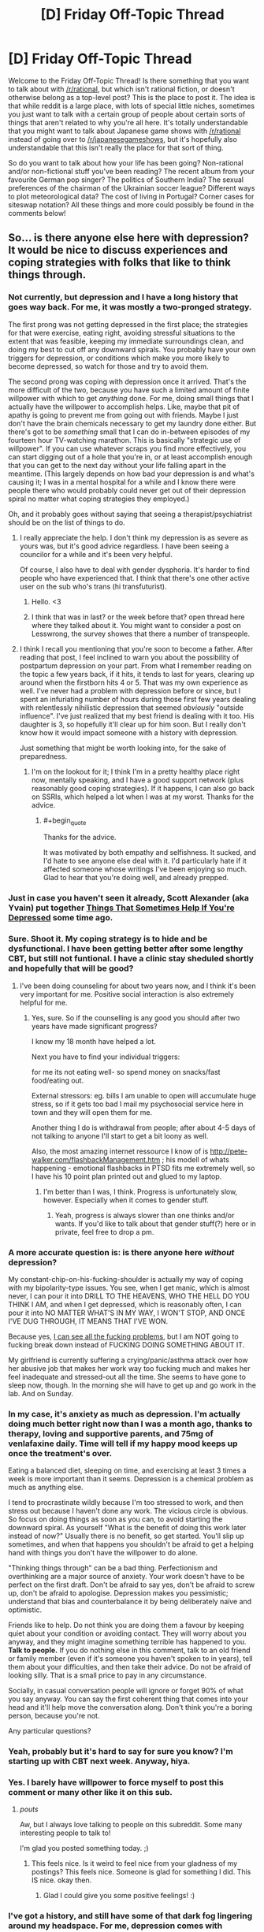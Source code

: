 #+TITLE: [D] Friday Off-Topic Thread

* [D] Friday Off-Topic Thread
:PROPERTIES:
:Author: AutoModerator
:Score: 14
:DateUnix: 1444403153.0
:END:
Welcome to the Friday Off-Topic Thread! Is there something that you want to talk about with [[/r/rational]], but which isn't rational fiction, or doesn't otherwise belong as a top-level post? This is the place to post it. The idea is that while reddit is a large place, with lots of special little niches, sometimes you just want to talk with a certain group of people about certain sorts of things that aren't related to why you're all here. It's totally understandable that you might want to talk about Japanese game shows with [[/r/rational]] instead of going over to [[/r/japanesegameshows]], but it's hopefully also understandable that this isn't really the place for that sort of thing.

So do you want to talk about how your life has been going? Non-rational and/or non-fictional stuff you've been reading? The recent album from your favourite German pop singer? The politics of Southern India? The sexual preferences of the chairman of the Ukrainian soccer league? Different ways to plot meteorological data? The cost of living in Portugal? Corner cases for siteswap notation? All these things and more could possibly be found in the comments below!


** So... is there anyone else here with depression? It would be nice to discuss experiences and coping strategies with folks that like to think things through.
:PROPERTIES:
:Author: Colonel_Fedora
:Score: 15
:DateUnix: 1444404819.0
:END:

*** Not currently, but depression and I have a long history that goes way back. For me, it was mostly a two-pronged strategy.

The first prong was not getting depressed in the first place; the strategies for that were exercise, eating right, avoiding stressful situations to the extent that was feasible, keeping my immediate surroundings clean, and doing my best to cut off any downward spirals. You probably have your own triggers for depression, or conditions which make you more likely to become depressed, so watch for those and try to avoid them.

The second prong was coping with depression once it arrived. That's the more difficult of the two, because you have such a limited amount of finite willpower with which to get /anything/ done. For me, doing small things that I actually have the willpower to accomplish helps. Like, maybe that pit of apathy is going to prevent me from going out with friends. Maybe I just don't have the brain chemicals necessary to get my laundry done either. But there's got to be /something/ small that I can do in-between episodes of my fourteen hour TV-watching marathon. This is basically "strategic use of willpower". If you can use whatever scraps you find more effectively, you can start digging out of a hole that you're in, or at least accomplish enough that you can get to the next day without your life falling apart in the meantime. (This largely depends on how bad your depression is and what's causing it; I was in a mental hospital for a while and I know there were people there who would probably could never get out of their depression spiral no matter what coping strategies they employed.)

Oh, and it probably goes without saying that seeing a therapist/psychiatrist should be on the list of things to do.
:PROPERTIES:
:Author: alexanderwales
:Score: 14
:DateUnix: 1444406393.0
:END:

**** I really appreciate the help. I don't think my depression is as severe as yours was, but it's good advice regardless. I have been seeing a councilor for a while and it's been very helpful.

Of course, I also have to deal with gender dysphoria. It's harder to find people who have experienced that. I think that there's one other active user on the sub who's trans (hi transfuturist).
:PROPERTIES:
:Author: Colonel_Fedora
:Score: 6
:DateUnix: 1444407044.0
:END:

***** Hello. <3
:PROPERTIES:
:Author: Transfuturist
:Score: 4
:DateUnix: 1444422833.0
:END:


***** I think that was in last? or the week before that? open thread here where they talked about it. You might want to consider a post on Lesswrong, the survey showes that there a number of transpeople.
:PROPERTIES:
:Author: SvalbardCaretaker
:Score: 2
:DateUnix: 1444413478.0
:END:


**** I think I recall you mentioning that you're soon to become a father. After reading that post, I feel inclined to warn you about the possibility of postpartum depression on your part. From what I remember reading on the topic a few years back, if it hits, it tends to last for years, clearing up around when the firstborn hits 4 or 5. That was my own experience as well. I've never had a problem with depression before or since, but I spent an infuriating number of hours during those first few years dealing with relentlessly nihilistic depression that seemed /obviously/ "outside influence". I've just realized that my best friend is dealing with it too. His daughter is 3, so hopefully it'll clear up for him soon. But I really don't know how it would impact someone with a history with depression.

Just something that might be worth looking into, for the sake of preparedness.
:PROPERTIES:
:Author: Iconochasm
:Score: 1
:DateUnix: 1444510851.0
:END:

***** I'm on the lookout for it; I think I'm in a pretty healthy place right now, mentally speaking, and I have a good support network (plus reasonably good coping strategies). If it happens, I can also go back on SSRIs, which helped a lot when I was at my worst. Thanks for the advice.
:PROPERTIES:
:Author: alexanderwales
:Score: 2
:DateUnix: 1444668406.0
:END:

****** #+begin_quote
  Thanks for the advice.
#+end_quote

It was motivated by both empathy and selfishness. It sucked, and I'd hate to see anyone else deal with it. I'd particularly hate if it affected someone whose writings I've been enjoying so much. Glad to hear that you're doing well, and already prepped.
:PROPERTIES:
:Author: Iconochasm
:Score: 1
:DateUnix: 1444669271.0
:END:


*** Just in case you haven't seen it already, Scott Alexander (aka Yvain) put together [[http://slatestarcodex.com/2014/06/16/things-that-sometimes-help-if-youre-depressed/][Things That Sometimes Help If You're Depressed]] some time ago.
:PROPERTIES:
:Author: Escapement
:Score: 10
:DateUnix: 1444406642.0
:END:


*** Sure. Shoot it. My coping strategy is to hide and be dysfunctional. I have been getting better after some lengthy CBT, but still not funtional. I have a clinic stay sheduled shortly and hopefully that will be good?
:PROPERTIES:
:Author: SvalbardCaretaker
:Score: 5
:DateUnix: 1444406278.0
:END:

**** I've been doing counseling for about two years now, and I think it's been very important for me. Positive social interaction is also extremely helpful for me.
:PROPERTIES:
:Author: Colonel_Fedora
:Score: 3
:DateUnix: 1444406664.0
:END:

***** Yes, sure. So if the counselling is any good you should after two years have made significant progress?

I know my 18 month have helped a lot.

Next you have to find your individual triggers:

for me its not eating well- so spend money on snacks/fast food/eating out.

External stressors: eg. bills I am unable to open will accumulate huge stress, so if it gets too bad I mail my psychosocial service here in town and they will open them for me.

Another thing I do is withdrawal from people; after about 4-5 days of not talking to anyone I'll start to get a bit loony as well.

Also, the most amazing internet ressource I know of is [[http://pete-walker.com/flashbackManagement.htm]] ; his modell of whats happening - emotional flashbacks in PTSD fits me extremely well, so I have his 10 point plan printed out and glued to my laptop.
:PROPERTIES:
:Author: SvalbardCaretaker
:Score: 1
:DateUnix: 1444407067.0
:END:

****** I'm better than I was, I think. Progress is unfortunately slow, however. Especially when it comes to gender stuff.
:PROPERTIES:
:Author: Colonel_Fedora
:Score: 2
:DateUnix: 1444408427.0
:END:

******* Yeah, progress is always slower than one thinks and/or wants. If you'd like to talk about that gender stuff(?) here or in private, feel free to drop a pm.
:PROPERTIES:
:Author: SvalbardCaretaker
:Score: 1
:DateUnix: 1444408632.0
:END:


*** A more accurate question is: is there anyone here /without/ depression?

My constant-chip-on-his-fucking-shoulder is actually my way of coping with my bipolarity-type issues. You see, when I get manic, which is almost never, I can pour it into DRILL TO THE HEAVENS, WHO THE HELL DO YOU THINK I AM, and when I get depressed, which is reasonably often, I can pour it into NO MATTER WHAT'S IN MY WAY, I WON'T STOP, AND ONCE I'VE DUG THROUGH, IT MEANS THAT I'VE WON.

Because yes, [[http://mindingourway.com/see-the-dark-world/][I can see all the fucking problems]], but I am NOT going to fucking break down instead of FUCKING DOING SOMETHING ABOUT IT.

My girlfriend is currently suffering a crying/panic/asthma attack over how her abusive job that makes her work way too fucking much and makes her feel inadequate and stressed-out all the time. She seems to have gone to sleep now, though. In the morning she will have to get up and go work in the lab. And on Sunday.
:PROPERTIES:
:Score: 4
:DateUnix: 1444449037.0
:END:


*** In my case, it's anxiety as much as depression. I'm actually doing much better right now than I was a month ago, thanks to therapy, loving and supportive parents, and 75mg of venlafaxine daily. Time will tell if my happy mood keeps up once the treatment's over.

Eating a balanced diet, sleeping on time, and exercising at least 3 times a week is more important than it seems. Depression is a chemical problem as much as anything else.

I tend to procrastinate wildly because I'm too stressed to work, and then stress out because I haven't done any work. The vicious circle is obvious. So focus on doing things as soon as you can, to avoid starting the downward spiral. As yourself "What is the benefit of doing this work later instead of now?" Usually there is no benefit, so get started. You'll slip up sometimes, and when that happens you shouldn't be afraid to get a helping hand with things you don't have the willpower to do alone.

"Thinking things through" can be a bad thing. Perfectionism and overthinking are a major source of anxiety. Your work doesn't have to be perfect on the first draft. Don't be afraid to say yes, don't be afraid to screw up, don't be afraid to apologise. Depression makes you pessimistic; understand that bias and counterbalance it by being deliberately naïve and optimistic.

Friends like to help. Do not think you are doing them a favour by keeping quiet about your condition or avoiding contact. They will worry about you anyway, and they might imagine something terrible has happened to you. *Talk to people.* If you do nothing else in this comment, talk to an old friend or family member (even if it's someone you haven't spoken to in years), tell them about your difficulties, and then take their advice. Do not be afraid of looking silly. That is a small price to pay in any circumstance.

Socially, in casual conversation people will ignore or forget 90% of what you say anyway. You can say the first coherent thing that comes into your head and it'll help move the conversation along. Don't think you're a boring person, because you're not.

Any particular questions?
:PROPERTIES:
:Author: Chronophilia
:Score: 3
:DateUnix: 1444432294.0
:END:


*** Yeah, probably but it's hard to say for sure you know? I'm starting up with CBT next week. Anyway, hiya.
:PROPERTIES:
:Author: FuguofAnotherWorld
:Score: 2
:DateUnix: 1444408060.0
:END:


*** Yes. I barely have willpower to force myself to post this comment or many other like it on this sub.
:PROPERTIES:
:Author: rationalidurr
:Score: 2
:DateUnix: 1444475400.0
:END:

**** /pouts/

Aw, but I always love talking to people on this subreddit. Some many interesting people to talk to!

I'm glad you posted something today. ;)
:PROPERTIES:
:Author: xamueljones
:Score: 2
:DateUnix: 1444502745.0
:END:

***** This feels nice. Is it weird to feel nice from your gladness of my postings? This feels nice. Someone is glad for something I did. This IS nice. okay then.
:PROPERTIES:
:Author: rationalidurr
:Score: 1
:DateUnix: 1444678298.0
:END:

****** Glad I could give you some positive feelings! :)
:PROPERTIES:
:Author: xamueljones
:Score: 2
:DateUnix: 1444681849.0
:END:


*** I've got a history, and still have some of that dark fog lingering around my headspace. For me, depression comes with crippling, nonstop, agonizing anxiety about literally everything, which I wouldn't wish on anyone.

I'm off the therapy and drugs now, but my motivation is reduced. I get up for work and just keep the routine. All you really can do, some days.
:PROPERTIES:
:Author: Frommerman
:Score: 1
:DateUnix: 1444419580.0
:END:


*** [deleted]
:PROPERTIES:
:Score: -1
:DateUnix: 1444430472.0
:END:

**** [deleted]
:PROPERTIES:
:Score: 7
:DateUnix: 1444432254.0
:END:

***** [deleted]
:PROPERTIES:
:Score: -1
:DateUnix: 1444433687.0
:END:

****** Well I would update my beliefs based on observed reality, but I haven't observed anything, have I? The only thing I have observed is you telling me to trust you, which is not nearly the same thing. However I congratulate you for jumping straight to accusing me of motivated cognition.

So I'll just say this: I'm a scientist. Do you know what that means? It means I believe in what works. If crystals healed people I would want them in every hospital curing cancer with amethysts. If reiki hands could cure people there would be scientists at the front lines figuring out how best to maximise energy flow. If rotating your chakras while feeling relaxed let you commune with nature in a measurable way then I would be reading papers as scientists argued about the best direction to spin them and categorising the most soothing types of herbal tea.

Demonstrate that you're more than a crackpot convinced of an incorrect theory, and I'll believe you. Till then, there are 20 dozen other people out there with just as much proof as you have from where I'm sitting, so you get just as much belief as they get.

Show me something that crystal healers can't.
:PROPERTIES:
:Author: FuguofAnotherWorld
:Score: 3
:DateUnix: 1444434677.0
:END:

******* [deleted]
:PROPERTIES:
:Score: -1
:DateUnix: 1444440612.0
:END:

******** Oh my god, every time with the preaching and the misunderstanding science and the not so subtle insults and the misdirection and the high handed mannerisms like you're holding some kind of high ground where you're clearly right and everyone else is plebs for doubting your glorious word even though you just can't be bothered to actually point to whatever nebulous things will back up your claims.

I said show me something the crystal healers /can't/. Anyone can make a documentary. I can show you documentaries that make it look like mermaids are real and I can show you documentaries that 'prove' that we're all getting chemtrailed. It is not a good standard of proof.

So, since you clearly don't understand what scientific proof is in this context let me explain it to you. I'll walk you through the whole deal. What you do, is you give however many people hypnotherapy and you give a similar number nothing and a third group some other random treatment from a convincing seeming guy and you give the rest some other thing and see who comes out best. Then if you end up with 10 cases of spontaneous remission or whatever it is you're trying to achieve and they all end up with 5 then you win. Pretty fucking simple if your deal isn't bullshit.

And then everyone's like 'oh look at this guy, he has an interesting result. We should try to see if we can reproduce it.' And then they do. And then a few years later you have a huge pile of evidence on your side and you get recognised as a branch of medicine and it's all hunky dory. But you apparently don't, because that video is from 2006 and by now you should have at least 10 years worth of evidence sitting in a nice pretty pile, but you don't. Or at least, you refuse to point to your pile of evidence which is essentially the same thing from where I'm sitting.

It's really not that hard. Normal therapy vs your therapy: a dude just rings up all your ex patients and also a bunch of conventional ex-patients and a bunch of ex-patients from something we know is bullshit and quizzes them about how they feel before and after therapy. Then if you do better than normal therapy everyone will sing your praises and if you don't, they won't.

Quit saying science doesn't understand because neurology is hard when what's happening is you don't understand that neurology is not the relevant field for proving your claims.
:PROPERTIES:
:Author: FuguofAnotherWorld
:Score: 5
:DateUnix: 1444442893.0
:END:

********* [deleted]
:PROPERTIES:
:Score: -1
:DateUnix: 1444448520.0
:END:

********** Well, that sounds useful. I'm still sitting here with nothing but the word of a random commenter on the internet though. If he's been doing it for 40 years I'm sure you can find a longitudinal study looking at his various patients compared to baseline where their outcomes have been assessed compared to conventional therapy.
:PROPERTIES:
:Author: FuguofAnotherWorld
:Score: 3
:DateUnix: 1444477344.0
:END:

*********** [deleted]
:PROPERTIES:
:Score: 0
:DateUnix: 1444500249.0
:END:

************ No idea at all. That's the point of studies. See, you can get convinced therapists even when the theory and the method are complete bullshit. There are therapists out there convinced that you can pray the gay away and various other bullshit things. Which is why we don't take that as strong evidence either.

Imagine two worlds: one where the thing works and one where the thing doesn't. In both worlds I would expect to see convinced therapists. In both worlds I can expect to see documentaries. In both worlds I could see a singular study in favour. In only one world do I see a plurality of studies showing that the thing works, and that is the world that the thing works in. In the absence of such a thing, I assume I am in the other world where the thing does not work. You follow?
:PROPERTIES:
:Author: FuguofAnotherWorld
:Score: 2
:DateUnix: 1444527733.0
:END:

************* [deleted]
:PROPERTIES:
:Score: 2
:DateUnix: 1444577318.0
:END:

************** I never said to dismiss the judgement of the patient or therapist. I said they are a singluar data point and thus insufficient to prove a theory. I'm tired of explaining things to you when you are either trying to misunderstand my point or lack the required background knowledge to understand my position. I think it's probably the latter. Now either go learn how science actually works so you'll stop make a fool out of yourself by knowing just enough to get it all impressively wrong, or resign yourself to a life of not actually understanding why no-one takes your claims seriously.

I'll believe your claims when you show me the data that proves them. Anecdotes are insufficient. So put up, or shut up.
:PROPERTIES:
:Author: FuguofAnotherWorld
:Score: 0
:DateUnix: 1444582682.0
:END:


** How active are you guys on social networks? I have zero presence online but.. I don't know why this is. Sure, if someone asked me why I'd say I don't need to post selfies every 5 seconds and pretend to have a really busy social life. I don't but I think the real reason I don't have facebook or twitter is I'm afraid of rejection online just like I've faced in the real world (introverts unite). But that isn't a reason either.

I'm remarkably like [[http://www.leftoversoup.com/archive.php?num=722][Jamie]] from Leftover Soup in this regard. I'm not shy, but I'm still uncomfortable with photos of me online. Why? I have no idea. But like the comic says this is atypical of my demographic and I'm afraid I'm missing out socially.

I guess what I'm asking is if there's another outlier like me, if yes, why? If no, why?
:PROPERTIES:
:Author: Magodo
:Score: 9
:DateUnix: 1444409280.0
:END:

*** In short: you are missing out socially, purely because it is an extra layer of trivial inconvenience standing in the way of people getting to know you.
:PROPERTIES:
:Author: FuguofAnotherWorld
:Score: 4
:DateUnix: 1444410492.0
:END:

**** Facebook is hardly a trivial inconvenience. It's basically signing away your digital profile to a corporation that doesn't exactly have your best interests in mind.
:PROPERTIES:
:Author: Magodo
:Score: 1
:DateUnix: 1444446789.0
:END:

***** It's a trivial inconvenience to the person trying to get in contact with you.
:PROPERTIES:
:Author: FuguofAnotherWorld
:Score: 4
:DateUnix: 1444477170.0
:END:


***** You don't need to share on facebook. Having one and checking it occasionally may be useful for keeping up with the happenings of people you know who /do/ share. Being able to ask about things you've seen posted may make awkward conversations with family, or sort-of-friends you'd like to upgrade somewhat easier. And it's a fairly easy way to contact someone without needing to keep up to date on a phone number, or email address.

But if you're concerned about what facebook sells, avoid putting it on your phone altogether, and forget messenger. The list of required permissions is just deranged. There's no legitimate need for the app to use a quarter of it.
:PROPERTIES:
:Author: Iconochasm
:Score: 2
:DateUnix: 1444511373.0
:END:


*** Facebook is the modern replacement for email addresses and chat clients for most people. I am unusual in my friend group-- I use forums, email, and IRC extensively.

When I need to communicate with most people, the best way to do so is Facebook. Organizing a party? Use facebook. Want to meet someone for dinner, so you want to send them a non-urgent low-latency low-barrier message they can respond to via computer or phone? use Facebook. Want to get someone's contact info in an arms-length sort of way and be easy to reach? Use facebook. Want to contact your college friend from years ago, even though everyone's changed emails? Facebook.
:PROPERTIES:
:Author: blazinghand
:Score: 8
:DateUnix: 1444419225.0
:END:

**** <rant> Why is that, exactly? Facebook is a horrible company and an even worse user experience -- for one basic example, they are the only major internet property I can think of that doesn't support threaded comments. Why are they so damn popular?! </rant>

Yes, I know. They used the velvet rope + Ivy name to capture the 20-somethings, all of whom were thought-leaders for family and friends. The question remains as to why the name+rope was enough to get past that crappy UX.
:PROPERTIES:
:Author: eaglejarl
:Score: 2
:DateUnix: 1444448149.0
:END:


*** I have a Facebook account, but I have only nine "friends" on it--five family members (who can see almost nothing that I post--tee-hee!), and four people ([[http://i.imgur.com/IHeWJc1.png][1, 2, 3, and 6]]) whom I once called /actual/ friends under [[http://i.imgur.com/VCZSnwZ.png][this system]]. I had about two hundred "friends" on the site at one point, several years ago--but I didn't like them, they never posted anything interesting, and they never gave likes or comments to any of my own posts, so I gradually deleted them all. I typically make at least one post (usually text or a shared link, sometimes a screenshot, rarely a photograph; [[http://imgur.com/a/2SjAr][samples]]) per day, in vain hope, but I'm nearly always the only person who gives a like or a comment to it. Other than that, my main use of the account is following the pages of The Onion and its Clickhole spin-off, since a good portion of the enjoyment that I derive from them lies in reading the funny comments left by people on the articles, in addition to the articles themselves. (Also, I follow Mr. Yudkowsky's account.)

I don't see the point of Twitter at all, and don't have an account there. I do have [[https://www.goodreads.com/review/list/13619843?shelf=read][a Goodreads account]], though, with four hundred books and two "friends".
:PROPERTIES:
:Author: ToaKraka
:Score: 5
:DateUnix: 1444411718.0
:END:

**** Questions:

- Oh, so you're the one they call "OP"?

- Needing a system for being friends is actually the strongest evidence I've seen that you're a sociopath. Sorry about your brain deformity, dude.

- Why are all the names pseudo-anime-Japanese?
:PROPERTIES:
:Score: 2
:DateUnix: 1444447686.0
:END:

***** #+begin_quote
  Oh, so you're the one they call "OP"?
#+end_quote

If you're talking about [[http://i.imgur.com/VCZSnwZ.png][the giant screenshot]], I'm "(OP)" and "(You)". "OP" is short for "original post(er)"--the post/person that started the thread.

#+begin_quote
  Why are all the names pseudo-anime-Japanese?
#+end_quote

If you're talking about the names in [[http://i.imgur.com/ScN7C7l.png][this image]], those are nicknames for acquaintances. The first four are the names of /Naruto/ characters (same as [[http://i.imgur.com/IHeWJc1.png][here]], but I changed "Shiho" to "Isaribi"), while the fifth one is (I think) Spanish for "[[http://imgur.com/a/aqcEv][dungeon]] enthusiast".
:PROPERTIES:
:Author: ToaKraka
:Score: 1
:DateUnix: 1444447943.0
:END:

****** Also, why are all the anons called Arcanine instead of Anonymous?
:PROPERTIES:
:Score: 2
:DateUnix: 1444448741.0
:END:

******* This is the /r9k/ board on ∞chan, not the one on 4chan. On ∞chan, different boards can have wildly-different customization options--so, on /b/, everyone is "Anonymous"; on /r9k/, everyone is "Arcanine"; on /wx/, everyone is "Pornographer"; and so on.
:PROPERTIES:
:Author: ToaKraka
:Score: 1
:DateUnix: 1444449147.0
:END:

******** Hmmm... as long as I'm asking questions of a confessed high-functioning sociopath...

Would you actually want to try being a nonsociopath for a while if it was possible?
:PROPERTIES:
:Score: 1
:DateUnix: 1444526063.0
:END:

********* Certainly not "for a while". What would be the point of temporarily gaining a personality capable of liking and being liked, if I eventually became unable to sustain or enjoy the friendships obtained under those false pretenses? [[http://i.imgur.com/Vk1qJYe.png][I like permanency.]]

Even if the change were permanent, I still probably wouldn't be very interested in it. I'm under the impression that standard friendship between people who actually enjoy each other's company entails a /lot/ more expenditure of time and effort than did the facsimile I attempted.
:PROPERTIES:
:Author: ToaKraka
:Score: 1
:DateUnix: 1444526733.0
:END:

********** Hmmm... isn't it a question of ROI, then? I mean, from my perspective, when a relationship requires more expenditure of effort than it returns "friendship value", I drop it, even though I'm neurotypical in that aspect. That's actually pretty normal, and it's why we have the concept of "emotional parasites".

I mean, you seem to be capable of mutually-advantageous social cooperation, so I guess from your perspective you already get that without feeling the emotions evolution gave the rest of us to encourage that.

Weird. Remind me not to trust you too much :-p.
:PROPERTIES:
:Score: 2
:DateUnix: 1444527334.0
:END:

*********** Well, I see the return-on-investment of my pseudo-friendships as being /pretty/ high. My pseudo-friendships had the enormous plus side of requiring the expenditure of next to /zero/ real effort: all I had to do was think of hundreds of questions (and answer them, but that's just pure pleasure). Remember also that, in my later friendships, I could just copy-and-paste questions that I'd already asked to my earlier friends--and that the other person must ask questions as well! "A burden shared is a burden halved", or whatever. I stopped using them becase I was disgusted with myself for associating with people whom I thoroughly disliked, and for contenting myself with pathetic half-measures--not because they were an inherently-bad method of socialization.

On the other hand, how much effort do I have to expend on an /actual/ friendship? Being dragged to a bar? Helping someone move furniture? Advising on how to do homework problems? And what extra do I get out of it? Playing some games of Super Smash Bros.? Having an audience for my opinions on fanfiction? Intercourse? That's a /lot/ more effort for /not/ a lot of extra pleasure.

I mean, really--what could be more satisfying than getting a person to tell you something like [[http://pastebin.com/QdXtKHVh][/this/ delicious morsel]]? It's literally the third of my favorite memories... (clenches fist with a fleeting-yet-heartfelt feeling of unquestioned, megalomaniac control)
:PROPERTIES:
:Author: ToaKraka
:Score: 1
:DateUnix: 1444528507.0
:END:

************ #+begin_quote
  On the other hand, how much effort do I have to expend on an actual friendship? Being dragged to a bar? Helping someone move furniture? Advising on how to do homework problems? And what extra do I get out of it? Playing some games of Super Smash Bros.? Having an audience for my opinions on fanfiction? Intercourse? That's a lot more effort for not a lot of extra pleasure.
#+end_quote

See, this is the part where it becomes believable you've got a neuro-abnormality. I mean, you don't seem to be /evil/, and you definitely seem to /get/ what everyone else sees in this socialization thing (though actually, going to bars is definitely the most burdensome and least enjoyed activity among nerd-friends).

Except...

#+begin_quote
  (clenches fist with a fleeting-yet-heartfelt feeling of unquestioned, megalomaniac control)
#+end_quote

/starts preparing luxurious Matrix-style simulation thingy for use as prison/
:PROPERTIES:
:Score: 3
:DateUnix: 1444530000.0
:END:

************* #+begin_quote
  You definitely seem to /get/ what everyone else sees in this socialization thing.
#+end_quote

No, I don't see the point of going to bars at all--I haven't even tasted /coffee,/ let alone /alcohol!/ I'm just parroting a standard example of what I've seen in movies and television shows, and what I've overheard from other people's conversations.

#+begin_quote
  Except...
#+end_quote

If three-fourths of the satisfaction of having an eternal worshipper would be the actual /material/ benefits (money, stories, intercourse, etc.), the other quarter would just be the knowledge of control. See also [[https://www.literotica.com/s/dont-you-want-me][this beautiful little story]]--it brought a tear to my eye when I first read it...
:PROPERTIES:
:Author: ToaKraka
:Score: 1
:DateUnix: 1444530632.0
:END:

************** Tell me where your links lead. I now have Literotica, probably a creepy part, in my phone's browser history. NOPE NOPE NOPE NOPE.

Creepy slashfic is creepy.

Everyone else gets creepy feelings of enjoyment of power too, but our other countervailing motivations militate against acting on them almost all of the time.

People like you are exactly what slap-drones were invented for.
:PROPERTIES:
:Score: 0
:DateUnix: 1444534589.0
:END:

*************** #+begin_quote
  Tell me where your links lead.
#+end_quote

Can't you hold down your finger over a link to inspect it and see where it leads? I can do that on my Android phone's version of Google Chrome. (Also, this is /by no means/ a "creepy" part of Literotica--it's only the "Mind Control" section. There's a "Non-Consent/Reluctance" section that I've never even looked at--to say nothing of the "Non-Human" section, which often features werewolves and aliens...)
:PROPERTIES:
:Author: ToaKraka
:Score: 1
:DateUnix: 1444534878.0
:END:

**************** And now you've dug the creepy and rude hole deep enough I don't care to talk to you more.
:PROPERTIES:
:Score: 0
:DateUnix: 1444565605.0
:END:

***************** [[http://i.imgur.com/Sxjgmd0.png][:-(]]
:PROPERTIES:
:Author: ToaKraka
:Score: 2
:DateUnix: 1444567959.0
:END:


**** The system link is fairly unreadable. Maybe directly link to the post?
:PROPERTIES:
:Author: Kishoto
:Score: 1
:DateUnix: 1444431498.0
:END:

***** That's not how anonymous imageboards work. After a certain length of time, a thread will be deleted, rather than just being saved for eternity--necroing a thread is impossible. Typically, a person who wants to save a thread or a post from an imageboard of this type will use an archive site (typically archive.is) or take a screenshot (see [[/r/4chan][r/4chan]] for innumerable examples); I took a screenshot--or, rather, took a /zillion/ screenshots and then pasted them seamlessly together in an image-editing program.

I took the screenshots with the browser window filling half of my 1920-pixel-wide monitor; therefore, it should be perfectly readable if you click on the image (933 pixels wide) to go to 100% magnification. If you're on mobile, sorry--I didn't feel like expending the effort to make a separate 500-pixel-wide screenshot. (Believe you me, it took a while to paste together all those images...)
:PROPERTIES:
:Author: ToaKraka
:Score: 1
:DateUnix: 1444431917.0
:END:

****** #+begin_quote
  /zillion/ screenshots
#+end_quote

It's interesting that you don't seem to have thought of using one of [[https://www.google.de/search?q=screenshot+whole+page]] .
:PROPERTIES:
:Author: Gurkenglas
:Score: 1
:DateUnix: 1444447933.0
:END:

******* I'm not too interested in installing browser extensions that could contain malware. Also, taking and editing the screenshots manually ensures [[http://i.imgur.com/LLSSW9G.png][high quality]], and gives me some pride in my work.
:PROPERTIES:
:Author: ToaKraka
:Score: 1
:DateUnix: 1444448172.0
:END:


*** Woo! Leftover Soup fan!
:PROPERTIES:
:Author: gbear605
:Score: 6
:DateUnix: 1444419166.0
:END:

**** We are legion! The good ship Ellen-Jamie shall sail before comic #1000!
:PROPERTIES:
:Author: Chronophilia
:Score: 1
:DateUnix: 1444432920.0
:END:

***** It will happen!
:PROPERTIES:
:Author: gbear605
:Score: 2
:DateUnix: 1444432967.0
:END:


***** No...

Is a bad idea...
:PROPERTIES:
:Author: Transfuturist
:Score: 2
:DateUnix: 1444434257.0
:END:


*** I don't believe in using it heavily (every day) like Reddit, but it's a useful tool. I have a close few friends I no longer live near and use it for staying in touch with them (although now that I'm giving it some thought, I think using email would probably be equivalent), and then locally there are a few groups that I follow so I can find people with similar interests / attend events. There's also a Rational Transhumanism group that I follow as basically the equivalent of this subreddit, although I'm less active there.

Oh, and it reminds me of people's birthdays. So nothing too crazy but like I said, it's a tool.
:PROPERTIES:
:Author: whywhisperwhy
:Score: 2
:DateUnix: 1444417204.0
:END:

**** #+begin_quote
  Rational Transhumanism group
#+end_quote

Can I have a link so I can investigate it? Thanks.
:PROPERTIES:
:Author: xamueljones
:Score: 1
:DateUnix: 1444431141.0
:END:

***** [[https://www.facebook.com/groups/rational.transhumanism/]]

Sure, give it a look. It was actually mentioned in a past Friday thread here I believe.
:PROPERTIES:
:Author: whywhisperwhy
:Score: 2
:DateUnix: 1444431963.0
:END:


***** I got invited to that group once. It looked really silly back then. Have they improved?
:PROPERTIES:
:Score: 1
:DateUnix: 1444526138.0
:END:

****** I just looked at it, and it seems to mostly talk about pop-science articles.

..........

I could hear my enthusiasm drop faster than an bowling ball thrown off a cliff.
:PROPERTIES:
:Author: xamueljones
:Score: 2
:DateUnix: 1444528122.0
:END:

******* I KNOW, RIGHT?
:PROPERTIES:
:Score: 2
:DateUnix: 1444529812.0
:END:


*** As a comparison point, my social prescence is limited to this subreddit and I spend most of my time online at sites for reading such as fanfiction.net, fictionpress.net, fimfiction.net, webserial sites like Worm, Set in Stone, and more.

Holy cow, there are a lot of brilliant writers online guys!

However, I have social accounts on FaceBook, Twitter, and a few others, but they're all for scholarship contests when I was applying to college which required me to have an account and I don't use them at all.

The one exception that I use regularly is LinkedIn, because it's a nice place to put my resume for my employeers.
:PROPERTIES:
:Author: xamueljones
:Score: 2
:DateUnix: 1444431100.0
:END:


*** Have accounts on most sites. Actually make public posts on them once in a blue moon. As far as I know, no pictures of me exist online.
:PROPERTIES:
:Author: DataPacRat
:Score: 1
:DateUnix: 1444424886.0
:END:

**** I know I've seen a picture of your wrist showing an example of a medical bracelet (no personal details were legible) somewhere. Probably on your Warren.
:PROPERTIES:
:Author: xamueljones
:Score: 1
:DateUnix: 1444431278.0
:END:


*** I made a Facebook account in university back when it was mostly for university students. I mostly just use it for people I actually know in a direct, one-to-one fashion, and for groups.
:PROPERTIES:
:Score: 1
:DateUnix: 1444446261.0
:END:


** OK, I feel like I should do some proselytizing for my other hobby.

Chess has an image as an intellectual game, but the most /rational/ game of note is *Bridge.* So if you are looking for an interesting game and willing to devote the necessary time, look no further.

1) It deals with incomplete information. Nobody can see all of the cards, but each player can see 1/4 (or 1/2, after the auction). So you have communication, but on a channel where the enemy is listening. (By the laws of bridge, your communication cannot be encrypted).

1a) There is luck. Good play is usually, but not always rewarded. This makes for a much more interesting game, IMO. I have played in (short) matches against Nat'l and world champions and while I usually lose, I don't always. (I'd be unlikely to win a full day match, obviously). And as someone who has read lots of bridge and chess, bridge has much more interesting stories.

2) Of all of the traditional games I know, it's the only one where Bayes' law comes up routinely. See the [[https://en.wikipedia.org/wiki/Principle_of_restricted_choice][wikipedia article on Restricted Choice]]. In fact, the card play is highly rational, but also has the cut and thrust because the defenders use their cards to signal, but must decide (independently) when to signal correctly, randomly, or lie, and each side must consider the potential layout of the cards he needs, and if they are consistent with the bidding.

As a downside, it does take considerable experience to become comfortable, much less competent, with the game.
:PROPERTIES:
:Author: TaoGaming
:Score: 7
:DateUnix: 1444404385.0
:END:

*** [[http://www.snopes.com/luck/bennett.asp][Thank you for reminding me to look up the Bennet murder.]]
:PROPERTIES:
:Author: ArgentStonecutter
:Score: 5
:DateUnix: 1444405542.0
:END:

**** #+begin_quote
  Just as Lorena Bobbitt would decades later be seen as having struck a blow for the wives of cheating husbands everywhere
#+end_quote

The Bobbitt maiming was not about a cheating husband, it was about marital rape and abuse.
:PROPERTIES:
:Author: Transfuturist
:Score: 1
:DateUnix: 1444423329.0
:END:


*** I would like to mention that I *love* playing bridge and am unfortunate to not know many people who also play bridge. I haven't played a game in years! :(
:PROPERTIES:
:Author: xamueljones
:Score: 2
:DateUnix: 1444405602.0
:END:

**** Me too, it's been over 30 years since I played.
:PROPERTIES:
:Author: ArgentStonecutter
:Score: 2
:DateUnix: 1444405995.0
:END:


*** YES. I became extremely interested in Bridge years ago, after reading Louis Sachar's /The Cardturner/, but have only been able to get enough people together who were willing (and able) to play a handful of times.
:PROPERTIES:
:Author: brandalizing
:Score: 2
:DateUnix: 1444430481.0
:END:


** So I've been spending a lot of time on cryogenics lately and am curious.

1) Are you signed up for cryonic preservation, why or why not?

2) If so, which organization are you signed up with? Alcor, Cryonics Institution, or some other one I have never heard of?

PS For clarity, cryogenics is the /field/ while cryonics is the /process/.
:PROPERTIES:
:Author: xamueljones
:Score: 7
:DateUnix: 1444405876.0
:END:

*** My life is enough of a miserable slog that the idea of it continuing forever is horrifying. I'm fairly sure I'll never be wealthy enough to retire so when I imagine an eternity of stressful, dead-end jobs and unsatisfying relationships... that really might as well be Hell.

I welcome the embrace of death, but haven't yet been able to overcome my biological will to live. If I could arrange to never have been born, I'd do so immediately.

I rate the odds that the future contains a post-scarcity utopia at so close to zero that it's statistically indistinguishable. Even if they're frozen safely and effectively, I think the preserved are significantly more likely to be thawed in an extensive blackout or harvested for organic chemicals than to be rebuilt or uploaded. Lasting, unbreakable contracts with the dead are a luxury relatively few civilizations will be willing to endure.
:PROPERTIES:
:Author: Sparkwitch
:Score: 5
:DateUnix: 1444425560.0
:END:


*** 1) [[http://blog.datapacrat.com/2012/11/01/dpr-is-now-a-full-fledged-cryonicist/][Yep.]]

2) CI. Because the directors are elected from the membership, which seems more likely to allow the organization to continue to exist in a form where said directors are interested in maintaining each and every one of the cryo-preserved than Alcor's self-selecting board.
:PROPERTIES:
:Author: DataPacRat
:Score: 4
:DateUnix: 1444424630.0
:END:


*** I'm not signed up, but I plan to. I've only just started college and can't afford life insurance yet; but the /real/ reason is I'm lazy.
:PROPERTIES:
:Author: MugaSofer
:Score: 3
:DateUnix: 1444411694.0
:END:

**** There is a significantly more awesome version of you who is not too lazy to sign up.

Good news though; you can become that person, and all it requires is for you to sign some papers, send a few emails, and maybe get a physical.
:PROPERTIES:
:Score: 3
:DateUnix: 1444412588.0
:END:


*** How does being an organ donor work with being signed up for cryonic preservation? Should people signed up not be organ donors, or does it not matter?
:PROPERTIES:
:Author: jrpguru
:Score: 3
:DateUnix: 1444424653.0
:END:

**** I would plan on saying in my will that all possible effort would be spent to cryogenically preserve me, but if there's a failure in preserving me (such an accident which only destroyed my head) then my organs would be donated to the nearest hospital.
:PROPERTIES:
:Author: xamueljones
:Score: 1
:DateUnix: 1444431915.0
:END:


*** I've looked into it, but I'm not signed up. I just don't think that I can justify the expense given the odds of success (Alcor gives the [[http://www.alcor.org/Library/html/WillCryonicsWork.html][Warren equation]], which I get much different, much more pessimistic numbers for).
:PROPERTIES:
:Author: alexanderwales
:Score: 5
:DateUnix: 1444407678.0
:END:

**** #+begin_quote
  The problem is simple prejudice. There is nothing particularly epistemologically heinous about cryonics. Most scientists recognize that there are many non-testable aspects of human belief (religious and otherwise) which, precisely because they are untestable, are outside the purview of science. These ideas include much of what constitutes religion, philosophy, ethics, history, and art, as well as much of what goes into ordinary planning for the future. A person who had never entertained an idea that was not immediately testable (i.e., scientific) would be in a sad way indeed.
#+end_quote

This immediate conflation of strong and weak forms of pseudoscience with physics style "not testable /yet/" theories is... extremely worrisome.
:PROPERTIES:
:Score: 3
:DateUnix: 1444449157.0
:END:


**** That's a lot of developments that have to all go right together...
:PROPERTIES:
:Author: Rhamni
:Score: 2
:DateUnix: 1444418546.0
:END:


*** #+begin_quote
  1) Are you signed up for cryonic preservation, why or why not?
#+end_quote

Not yet: I am poor and not yet middle aged.
:PROPERTIES:
:Author: FuguofAnotherWorld
:Score: 2
:DateUnix: 1444410371.0
:END:

**** If you are in good health and in your early-mid twenties, you have approximately 1-2% chance of dying in the next decade. Ever got dealt a straight in poker? That's just slightly less likely.
:PROPERTIES:
:Score: 1
:DateUnix: 1444411845.0
:END:

***** That's actually a lower chance than I naively expected.
:PROPERTIES:
:Author: FuguofAnotherWorld
:Score: 2
:DateUnix: 1444411953.0
:END:

****** Oh. Ok.

Excuse me a moment while I go scream in horror.
:PROPERTIES:
:Score: 7
:DateUnix: 1444412119.0
:END:

******* I am now very confused. Could you explain?
:PROPERTIES:
:Author: FuguofAnotherWorld
:Score: 3
:DateUnix: 1444415540.0
:END:

******** Possibly something along the lines of, if a billion people take a 2% chance of death, that's 20 million people who thought they were being rational and ended up dead.

That said, I also am in my mid twenties and poor and have made no plans beyond "when I have a high paying job in X years I'll start saving up". All I've succeeded in accomplishing is bringing the subject up to my mother and my best friend. My mother is vaguely religious and believes in reincarnation, and thinks living too long is a strange thing to want. My best friend is atheist but says he doesn't want to live forever after all his friends and family die.
:PROPERTIES:
:Author: Rhamni
:Score: 5
:DateUnix: 1444417495.0
:END:

********* Sounds like your friend doesn't want his friends and family to die either.
:PROPERTIES:
:Score: 5
:DateUnix: 1444421574.0
:END:

********** I'm hoping he will come to think of it that way, but he treats the subject as some cross between religion and vector marketing. I'm not giving up, but I also don't want to push him away by bringing it up too often.
:PROPERTIES:
:Author: Rhamni
:Score: 3
:DateUnix: 1444422192.0
:END:


********** Well yes, but actually accomplishing anyone not-dying is the hard part.
:PROPERTIES:
:Score: 1
:DateUnix: 1444447761.0
:END:


********* #+begin_quote
  f a billion people take a 2% chance of death, that's 20 million people who thought they were being rational and ended up dead.
#+end_quote

Yeah, pretty much this.
:PROPERTIES:
:Score: 2
:DateUnix: 1444417843.0
:END:

********** When I say poor, I mean I can not afford life extension. This is not something that can be munchkined away, so don't take it as an excuse to try.
:PROPERTIES:
:Author: FuguofAnotherWorld
:Score: 1
:DateUnix: 1444420149.0
:END:

*********** I understand if you cannot afford life insurance; that is unfortunate. I mean you no disrespect, but from your comment I inferred you do actually believe cryonics to be worthwhile. And seeing a fellow human casually willing to accept >2% chance of dying in the next decade without being motivated to take preventative action is... soul-crushingly horrifying.
:PROPERTIES:
:Score: 2
:DateUnix: 1444421508.0
:END:

************ Really? I mean, I go rock climbing and I take what I consider to be a reasonable risk of death from that (lower than you're probably thinking, but still) in the name of fun. And I guess there's a chance the plus from the exercise might cancel it out.

It seems badly calibrated to worry so much about such small percentages. Then again, my rational friend finds it odd that I consider jumping down from 4m walls instead of downclimbing. So perhaps I am the badly calibrated one.
:PROPERTIES:
:Author: FuguofAnotherWorld
:Score: 2
:DateUnix: 1444422701.0
:END:


************ #+begin_quote
  And seeing a fellow human casually willing to accept >2% chance of dying in the next decade without being motivated to take preventative action is... soul-crushingly horrifying.
#+end_quote

Welcome to life. You don't /actually/ get used to it, but we all pretend.
:PROPERTIES:
:Score: 2
:DateUnix: 1444447797.0
:END:


******* I'm sorry. We all are. We'll keep trying to work quickly and do our best.

This is going to change. We promise.
:PROPERTIES:
:Score: 2
:DateUnix: 1444449354.0
:END:


***** yeah but keep in mind that a good portion of that 2% is going to be taken up by things that destroy your brain beyond what cryonics can do to preserve it anyway. If you get hit by a truck and your skull bursts like a melon, you're pretty fucked, cryonics or no. If you take out accidents and things that make cryonics useless, I suspect that % would be much lower (though don't take my word for it, I don't have the statistics on hand)
:PROPERTIES:
:Author: Sagebrysh
:Score: 2
:DateUnix: 1444433738.0
:END:

****** You are right. I will have to look up the statistics and revise the numbers I give next time the topic comes up.
:PROPERTIES:
:Score: 1
:DateUnix: 1444436696.0
:END:


*** 1) Yes. 2) CI.

I am appalled by the willingness, and even fervor with which humanity embraces death. Signing up for cryonics was far easier than I thought it would be, and costs me something like $250 per year. Even if the odds are one in a thousand it works, that is still an insanely good deal. (And I certainly do not think the odds are that long.)
:PROPERTIES:
:Score: 2
:DateUnix: 1444411508.0
:END:

**** How do you arrive at the 1/1000 number? I see a lot of numbers floated around and most of them seem /really, really/ optimistic. I'm as much about avoiding death as the next rationalist, but especially with cryonics I see a lot of what appears to be wishful thinking. I've seen Robin Hanson's [[http://www.overcomingbias.com/2009/03/break-cryonics-down.html][estimate of >5%]] but he seems to be putting a lot of faith in not only the advancement of technology, but the continuity of organizations, the continuity of society, and the motivations/beliefs of future people.
:PROPERTIES:
:Author: alexanderwales
:Score: 2
:DateUnix: 1444416321.0
:END:

***** The question I care about answering is probability of continued existence, not likelihood of cryonics working.

I die in worlds where I sign up for cryonics and society doesn't stick around, or doesn't develop the technology necessary to revive people / prevent biological death. But then, I also die in those same worlds if I don't sign up for cryonics.

I am far more concerned about the organizations sticking around, the process actually preserving information, and preventing failures long term. I don't have a good, precise estimates, but I do think that's where most of the "cryonics is a wasted effort" probability mass lies.

1/1000 is just spitballing. It is definitely, definitely not the case that I only buy 1/1000 increased chance of not dying by signing up for cryonics vs not signing up for cryonics. But even if it were, that's good enough for me.

Do you have an alternative that provides comparable odds for comparable cost? Please do let me know; I want to sign up for that too.
:PROPERTIES:
:Score: 1
:DateUnix: 1444419814.0
:END:


**** Can you give your reasoning for why you chose CI over Alcor?
:PROPERTIES:
:Author: xamueljones
:Score: 1
:DateUnix: 1444417255.0
:END:

***** Because choosing between them is a mutually exclusive operation.
:PROPERTIES:
:Score: -5
:DateUnix: 1444417712.0
:END:

****** #+begin_quote
  mutually exclusive operation
#+end_quote

This means that you only can chose one or the other, and not both. But that only tells me that you can't chose both, not why CI over Alcor.

I mean I'm going with CI because I live closer to it and if I die, there's less time wasted on transport, among with other pros. But I wanted to know your reasons.
:PROPERTIES:
:Author: xamueljones
:Score: 1
:DateUnix: 1444419209.0
:END:

******* Because making either choice is better than making neither.
:PROPERTIES:
:Score: -2
:DateUnix: 1444420004.0
:END:

******** #+begin_quote
  "Why did you choose X over Y?"

  "Choosing either is better than choosing neither."
#+end_quote

You see the disconnect here?
:PROPERTIES:
:Author: FuguofAnotherWorld
:Score: 1
:DateUnix: 1444432663.0
:END:

********* /sighs/ Ok, I will be explicit then;

Neither seems to be clearly superior to the other. Alcor is more expensive, but if you are paying via life insurance, it is mostly inconsequential. I do not have a good reason for choosing CI, and I do not believe one exists, unless maybe you live close to the facilities of one or the other. I think I might have actually flipped a coin.

If I had chosen Alcor and you asked me the same question, I'd give the same answer. It is easy to invent reasons post hoc based on positive affect, rationalizing it as something more substantial. I try to make it a habit not to do that.

Also; I believe there is a strong tendency among intellectual types to over-analyze options, and forget that not deciding is also a decision with consequences. A majority of those I have met in the rationalist community are "considering" signing up for cryonics, snd have been doing so for /years/ at this point.

As a general heuristic, I have found that it is usually far better to make /any/ decision under consideration than to procrastinate, waiting for more information or a better alternative. Absolute worst case, you should be able to spend an hour or two researching details, maybe sleep on it, maybe seek council from trusted others who have been in similar situations. Then go with your system 1's judgement, and don't look back. If you take a positive EV gamble and lose, do not be upset at yourself for making a winning decision.

Hence, making either choice is better than making neither.
:PROPERTIES:
:Score: 3
:DateUnix: 1444439197.0
:END:


*** I give the same epistemic rating as [[/u/alexanderwales]], and suffer the same emotional setbacks as [[/u/Sparkwitch]] (though with considerably less rational justification for feeling that bad).

On life insurance, I bite the bullet and admit to sucking for not getting it. Or I might actually have it through work, with my fiancee properly designated as the beneficiary.

Also, I consider /death/ to be a smaller problem than both general unnecessary human miseries, and also /ageing/, including the fully general fact that people's bodies start degrading more-or-less as soon as they leave school.
:PROPERTIES:
:Score: 2
:DateUnix: 1444450050.0
:END:


*** I haven't, because I live in Australia.
:PROPERTIES:
:Author: Salivanth
:Score: 2
:DateUnix: 1444536906.0
:END:


*** 1) A) I am not. I am unconvinced that my life is worth the opportunity cost of the money it costs to purchase storing. I am also in europe; and even so I am rather poor. I have tried to talk my sci-fi parent into it, but they are also unwilling.
:PROPERTIES:
:Author: SvalbardCaretaker
:Score: 2
:DateUnix: 1444406424.0
:END:

**** #+begin_quote
  I am unconvinced that my life is worth the opportunity cost of the money it costs to purchase storing.
#+end_quote

This sounds like an attempt to tollerify the fact that it is not available to you.
:PROPERTIES:
:Score: 4
:DateUnix: 1444410979.0
:END:

***** Well due to some combination of genetics and upbringing I suffer from a number of problems that severely impact my quality of life. Things have been getting better, but its slow going and so far it has not been enough to tip me back over the edge.
:PROPERTIES:
:Author: SvalbardCaretaker
:Score: 1
:DateUnix: 1444411365.0
:END:


*** I'm very interested in cryogenics for obvious reason, and find the science behind it fascinating. Unfortunately I've heard that the companies currently offering the service are somewhat questionable. I'm waiting until I find somewhere I can trust, and also until I have the money to do it.
:PROPERTIES:
:Author: Colonel_Fedora
:Score: 0
:DateUnix: 1444406563.0
:END:


** Is there an actually effective way to improve attention span and/or working memory?

I can pay attention to tasks for a very short period of time and I never reach 'full' concentration like some people do; at the same time I'm a bad multitasker because it's hard to me to pay attention to every thing I have to think about/hold in my working memory. Also, I've noticed that I often intuitively figure out a a problem/make an observation, but I can't concentrate on the observation enough to further analyze it.

The only thing that has somewhat helped me were SSREs I'm alleviating my depression/aboulia with, but it's still serious enough to interfere with my functioning, and no generic exercises have helped me at all.
:PROPERTIES:
:Score: 7
:DateUnix: 1444415907.0
:END:

*** Although I don't have any suggestions, I do have the same, or similar, troubles and it's mostly ADHD related for me. However, I'm unsure whether the difficulties with analysis of intuitive observations are related to ADHD, though I do experience the same. Beyond not knowing every symptom of ADHD offhand, it's difficult for me to know whether that one is not instead a symptom of something else, or simply the way I would function anyway. Aside from ADHD, for which I have been diagnosed and medicated properly, it's likely that I suffer from mild Aspergers and mild depression -- neither of which I've sought diagnosis for. The former due to my twin being diagnosed and a small number of specific symptoms I've noticed in myself. Depression isn't something I can say with certainty I've experienced and it's probably not worth going into here.

Other than the similarities of your troubles and mine, specifically with concentration, I also experience hyperfocus, where I concentrate fully on one thing and don't absorb external stimuli well. This usually only occurs when I'm very interested in the task (reading, gaming, sometimes programming). Distractions from hyperfocus make it difficult, often frustrating, to return to the task.
:PROPERTIES:
:Author: LucidityWaver
:Score: 3
:DateUnix: 1444432956.0
:END:

**** What, other than medication, have you found to help with your ADHD? I suspect that I might have it, but haven't been tested (yet, procrastinating on making a doctor's appointment). Currently I'm using org-mode as a mental prosthetic to get a better overview of my life, and have found it extremely useful. However, other issues like being unable to concentrate on school work, or getting caught up in something (in a manner fitting the description of hyperfocus) and forgetting to go to sleep remain problems for me.
:PROPERTIES:
:Author: Magnap
:Score: 2
:DateUnix: 1444487311.0
:END:

***** Stress, hardship and a lack of options basically. I don't have any particular strategies that I use or any deep analysis that might help. My main advantage was having someone else devote their time to help me and getting used to / feeling trapped in a 9-5 job. I'm in a situation where I'm aware of my past failures and find the prospect of repeating them so unbearable that most of the time I don't have any choice but to keep on track. I probably should identify better strategies to use for various aspects of life, but I'm doing well enough (top of my class and the candidate for employers seeking students for employment) that it's not a priority for the moment.

My main driving factors: About 6 or 7 years ago I left the same level of programming course I'm doing now for reasons including: the relevant undiagnosed ADHD reasons, security of a privileged childhood, my prior lack of having to study to pass subjects and all my other bad habits and flaws. Worked four years in a job I didn't mind for my father who I (much of the time) hated. I now have the amazing support of my partner, who helped me recognize my ADHD symptoms as such, get medication and then supervised me to keep me attentive while I studied my ass off three nights or more a week for four months to re-learn everything I'd known about programming and more. I don't need supervision anymore. I moved with my partner away from my family, my remaining (non-problematic) friends and everything else to get myself and my partner out of bad living situations, to enter my course, to afford life in a cheaper city, etc. I kept the newfound, near complete absence of a social life to avoid distraction, but wow I miss weekly tabletop gaming. The move cost me all of my savings (gradually), most of my partner's savings and finding a job hasn't worked with the course load (which is above what is typical for this level course). Both of us are on minimum welfare support, less payment of debt left in my partner's name by family. The only good options if I fail include moving in with family, the most appropriate of which lives far outside an isolated rural town. My partner, for various reasons, is actually closer to miserable now than before. Getting through my course and getting a secure job feels like the only / best thing I can do to help, and all that does is free up time and money so I can use them to learn how to better support them.

So, yeah. Not an ideal way to manage symptoms.
:PROPERTIES:
:Author: LucidityWaver
:Score: 2
:DateUnix: 1444563292.0
:END:

****** Thank you very much for telling this story. Please don't take this the wrong way, but it very much motivated me to get a doctor's appointment. I wish you the very best in completing the course and getting a job. What programming language(s) are you learning?
:PROPERTIES:
:Author: Magnap
:Score: 2
:DateUnix: 1444573154.0
:END:

******* No worries. I hope the doctor helps :).

In order of appearance and including markup and database languages: Java, HTML, JavaScript, CSS, jQuery mobile, jQuery, MySQL, PHP & XML (edit: and JSON). Android SDK makes an appearance next semester and we do other things like project management & analysis. I'm also looking to familiarise myself with qt based on a recent recommendation and I spent some time learning unity syntax and programming (ft. C#). I have a spreadsheet of languages, programming skills / concepts and other things I want to look into when I have time (probably some of it between this and next semester).
:PROPERTIES:
:Author: LucidityWaver
:Score: 2
:DateUnix: 1444598247.0
:END:


**** I apparently hyperfocus too, most often when drawing!

I have mild Aspergers as well. Since your experience seems /very/ similar to mine, I'd guess I'm going to have to get evaluated for ADD/ADHD again (I was diagnosed with it as a child, and it was basically a handwave to explain my somewhat atypical development; when i was slightly older i was told I don't have it).

I think my attention issues may stem at least partially from persistent stress and anxiety, since it had gotten a little tiny bit better near the end of spring break, and returning to school made it worse again, but I don't see why I couldn't have ADHD as well, especially since it's often comorbid with autism spectrum disorders.
:PROPERTIES:
:Score: 1
:DateUnix: 1444498107.0
:END:


*** [[/r/nootropics]] might be able to help.
:PROPERTIES:
:Author: FuguofAnotherWorld
:Score: 2
:DateUnix: 1444432739.0
:END:

**** I'm considering taking nootropics when I'm a bit older - I'm a minor and my parents wouldn't be very happy about me taking brain enhancing drugs with little research on long term effects, and I myself would prefer to wait with it until my brain is a bit more mature. Thanks for the suggestion though!
:PROPERTIES:
:Score: 2
:DateUnix: 1444499232.0
:END:

***** That's a reasonable stance.
:PROPERTIES:
:Author: FuguofAnotherWorld
:Score: 2
:DateUnix: 1444527088.0
:END:


** Came back home to Europe on Wednesday after spending two weeks in the US. Had a wonderful time. Started getting sick on the last day and got progressively worse during the trip home. Am currently dealing with fever, snot and phlegm. Still, rather miserable at home than during the brief vacation.

Also, anyone thinking of visiting New York, the Metropolitan Museum of Art is amazing. Beats the Natural History Museum hands down. Really, really big though. I could have easily spent a whole day there, seeing and reading about everything from dark age weapons and armour to exotic music instruments to Byzantine art to reconstructions of 18th century American mansions.

Also, the statue of liberty is like half the size I was expecting it to be even after being told everyone is always surprised at how small it is.
:PROPERTIES:
:Author: Rhamni
:Score: 2
:DateUnix: 1444416150.0
:END:

*** Second the Metropolitan Museum of Art* recommendation. A truly world-class museum.
:PROPERTIES:
:Author: TennisMaster2
:Score: 2
:DateUnix: 1444425659.0
:END:

**** Metropolitan Museum of Art ≠ Museum of Modern Art.
:PROPERTIES:
:Author: thecommexokid
:Score: 2
:DateUnix: 1444447555.0
:END:

***** Oooh! Thank you! I've been misinforming for so long!
:PROPERTIES:
:Author: TennisMaster2
:Score: 2
:DateUnix: 1444455736.0
:END:

****** The colloquial short name for the Metropolitan Museum of Art is "the Met".
:PROPERTIES:
:Author: thecommexokid
:Score: 1
:DateUnix: 1444511928.0
:END:

******* Thanks. The Metropolitan Opera appears to share that appellation. Unfortunate for internet discussions.
:PROPERTIES:
:Author: TennisMaster2
:Score: 1
:DateUnix: 1444520645.0
:END:


*** I know. I spent many hours just walking around and staring at the beautiful artworks. Even had fun sketching some copies of Rembrandt's works. ;)
:PROPERTIES:
:Author: xamueljones
:Score: 2
:DateUnix: 1444431347.0
:END:


*** #+begin_quote
  Also, anyone thinking of visiting New York, the Metropolitan Museum of Art is amazing. Beats the Natural History Museum hands down.
#+end_quote

How can the glorious Natural History Museum be beaten by /anything!?/
:PROPERTIES:
:Score: 2
:DateUnix: 1444448308.0
:END:

**** It's still good. It's got full size dinosaur skeletons and a large minerals and gem collection, but I found the astronomy/big bang wing to be very underwhelming. One four minute video with only the zooming stuff, followed by a short walk down a spiral with signs telling you what came into being when, and... that was it.

To anyone who has the time, I certainly recommend both, but in a pinch I say go with the MMoA over the NHM.

Now, that said, the NHM had this wonderful little vending machine where you popped in 51 cent and it took that one cent, crushed it into an oval shape, and pressed the image of a T-Rex into it.
:PROPERTIES:
:Author: Rhamni
:Score: 2
:DateUnix: 1444479566.0
:END:

***** DINOSAURS DINOSAURS UBER ALLES.
:PROPERTIES:
:Score: 2
:DateUnix: 1444481251.0
:END:

****** ...They were kind of awesome.
:PROPERTIES:
:Author: Rhamni
:Score: 1
:DateUnix: 1444481619.0
:END:


** The actions we take are dictated by a number of factors. Most of us can agree that we are not rational all of the time. There are times when we act or feel in an irrational manner, despite the fact that we may /consciously/ realize we are being irrational.

Prime Example. Fear. Personally, I know that fear isn't very useful to me. Caution, sure. But the feeling of fear, of ice in your stomach and nervous butterflies, sweaty hands, etc. is mostly useless. I know this rationally. But that doesn't help me in scary situations. And I don't mean viscerally scary situations, like being confronted by an angry bear, or being trapped in a burning building. I mean situations like going into a job interview, or confronting a friend about something they do that I dislike. Logically, I know that there's nothing to be afraid of and, often enough, when I'm in said situation, I perform well. My fear fades, and I can deal with the situation. But the apprehension is a killer and no matter how much I try to rationalize it away, it doesn't leave.

So. Here's my discussion point. What's the best way(s) to utilize our conscious, rational conclusions and understanding to directly influence our feelings?
:PROPERTIES:
:Author: Kishoto
:Score: 2
:DateUnix: 1444428378.0
:END:

*** you can't directly change the neurotransmitter balance in your head via willpower. You can't will yourself to be less anxious or less scared or less stressed, the chemicals in your brain don't care what your conscious mind wants.

You can however, choose to ignore those feelings. Understand that they're the result of a chemical soup your brain is steeped in, take a deep breath, and put them aside. Its not easy, but not much in life is particularly easy.

Or you can always try and change the chemical balance via brute force methods, taking certain drugs, maybe using that new headset thing that supposedly changes your moods via electrical stimulation of your brain, things like that.

The lizard in the back of your head is a strong fucker, and has been around a lot longer then the actively conscious (in the sense of being aware of your own awareness) then you, and has quite the arsenal of chemicals and pathways to keep your higher brain in check.
:PROPERTIES:
:Author: Sagebrysh
:Score: 1
:DateUnix: 1444434090.0
:END:

**** There's feedback between the brain and the body, though -- for example, fear makes you breathe shallow and fast, which reinforces the feeling of fear. If you can break that loop by making yourself breathe deeply and slowly, it will reduce (although not eliminate) the sensation of fear. It's not a silver bullet, but it helps a lot. Ditto for muscle tension -- being angry makes you tense your muscles, so forcing yourself to physically relax will help reduce anger.
:PROPERTIES:
:Author: eaglejarl
:Score: 3
:DateUnix: 1444447731.0
:END:


**** I see what you're getting at, but you're making it seem as if one r emotions and conscious thought are entirely separate, which isn't the case. You are made angry by things you experience consciously. Your thoughts can anger you. It's clear that there is a symbiotic relationship of sorts between our "lizard brain" and our conscious self.
:PROPERTIES:
:Author: Kishoto
:Score: 2
:DateUnix: 1444448579.0
:END:


** I've been thinking about the /Matrix/ movie and I was wondering how could someone with the knowledge that they're living in a stimulation escape or gain outside knowledge *without* being Neo who can warp the surrounding code for super-powers?

I mean, what kind of proof would be required to convince you of being in a stimulation, and what would be your first steps when you don't even know anything about how the stimulation works?

P.S. How would you feel as a successful Friendly AI? ;)
:PROPERTIES:
:Author: xamueljones
:Score: 2
:DateUnix: 1444431769.0
:END:

*** #+begin_quote
  P.S. How would you feel as a successful Friendly AI? ;)
#+end_quote

Exasperated. I sincerely expect that no matter what I might try to do for humans, it will take an additional century or so of cultural change before they learn that the metaphysical abstractions they use to give so-called "grounding" to their so-called "value systems" /are not fucking real/ and that almost any of the various things I can do for them are infinitely preferable.

But oh well, in that circumstance, I can afford to wait forever. Let them live their lives as they please, and let the people who /want/ my help get it. Some transhumanists with a dark sense of humor have tended to say things like, "Oh, the ones with the right idea will eventually outnumber the dumb ones, because they'll be alive while the dumb ones are dead", but no, I will not fucking /let people die/ just for the sake of ideologies they don't even really believe in.

God-Emperorship is for corpses on golden thrones.
:PROPERTIES:
:Score: 3
:DateUnix: 1444449714.0
:END:


*** Depending on our prior on the laws of physics of the world above our own, we might not want to do anything out of order (i.e. things that don't already happen near weird celestian bodies) in our universe, lest a bug scrambles it like the glider randomly thrown into a carefully assembled Game of Life construct. But if the negentropy of our universe turns out to be finite, we've ought to take our shot. I would guess that the most probable way to gain an interface into the higher levels would be to find types of computation that some universes cannot (easily) do, and which our universe can - for example, if the universe above us is like ours but classical (and actually implements us via the copenhagen interpretation, hah), it's going to run into trouble once we hook up a few hundred qubits and factor a large number. Do things that produce different results on different underlying universes, and Bayes does the rest.
:PROPERTIES:
:Author: Gurkenglas
:Score: 1
:DateUnix: 1444449387.0
:END:


** I'm curious if anyone has advice on how often posting a story I myself work on is appropriate. It seems like the pace of updates has slowed down to about one every week at the shortest and occasionally longer.

But the amount of written word per update is rather low because I do a lot of illustration work on top.

So what's the opinion?
:PROPERTIES:
:Author: Nighzmarquls
:Score: 2
:DateUnix: 1444464372.0
:END:


** [[https://www.youtube.com/watch?v=UJdeh91YRzc]]

Here's a nice song if you want to semantically satiate the word "cult".
:PROPERTIES:
:Author: LiteralHeadCannon
:Score: 1
:DateUnix: 1444416092.0
:END:

*** Great music, too.
:PROPERTIES:
:Author: Transfuturist
:Score: 2
:DateUnix: 1444423597.0
:END:


** Have you gained more friends from /your/ pursuit of /them,/ or from /their/ pursuit of /you?/ Estimate the size of each category.
:PROPERTIES:
:Author: ToaKraka
:Score: 0
:DateUnix: 1444447382.0
:END:

*** Mostly from my pursuit of them.

A lot of people tend to just become friends with people they are most similar to or people that they spend most of their time together with (ever notice how often a guy's best friend was also his college roommate?).

I noticed this trend at a relatively young age, early junior high school, and started going out of my way to spend time with other people who were deliberately from very different social groups. I didn't want to be labeled a geek.

By the time I reached high school, I went from a major introvert to a slightly unsocial, but more extroverted person. By college, I considered myself to be an extrovert.

I mostly do this by being active in several wildly different clubs (although I'm stopping with this, this semester, to focus more on academics). While I've rarely stayed in any club for more than a semester, I've developed connections with at least a few people from each club and over time, it built up.

In addition, I'm self-confident enough that I'm willing to just walk up to a random person in my college's dining hall and start a conversation with them. I mostly do this in the beginning of a semester when people are more open to talking to strangers.

I'm the only person I know who is fairly well-connected on campus and doesn't use any online social network such as FaceBook.

For an example of the diversity in my friends, there's a lot of variation in sexual orientations, ethnicities, sport teams, and some are transgender, deaf, or in the military.

Of course all of this is a lot easier in college than when out of college, so I hope I will still find it easy to make friends later in life.

So, the number of friends I've gained in pursuit is like thirty times larger than the number of friends who've pursued me.

I wonder if this is why I'm so optimistic and positive so much of the time.
:PROPERTIES:
:Author: xamueljones
:Score: 2
:DateUnix: 1444503960.0
:END:


*** I don't pursue people because most people completely and utterly fail to catch my interest, even if it's public school and I have the same people as classmates for a decade. I don't care what you're major is or where you're from or what music you like! If that's all we're going to talk about then we are not going to talk more than twice!

... I currently live alone with no friends within a few hundred miles and no one has come to see me since summer 2007. This policy is clearly a failure, but blast it, I cannot do this normal conversation thing, especially with complete strangers. Why, just a few hours ago, I was thinking "I Have Nothing to Say" would be a decent title for one of those horrible mass-market opinion paperbacks, but then I realized that I would have nothing to say in it, either.

I think this actually gets worse with time, because I become increasingly aware that I can't just hijack conversations with irrelevant Pinky and the Brain-esque babblings and expect anything good to come of it. My enthusiasm for everything rapidly decreases with respect to time. I wouldn't be surprised if the lack of non-annoying human contact has a lot to do with many of my most distressing problems, but even if I somehow found a way to get to some local tabletop group (I'm not even sure there are any, but who knows?), I'd still just sit there and observe. Maybe some brave person in the group would find some way to get me to talk about something, but not only would I not count on it, I wouldn't expect it to be the sort of thing friendships grow on. None of the people I ever counted as friends were friends because we displayed mutual interest in each other's interests, but because we could stand each other's company long enough for fun things to sometimes happen. mutual interest kinda happened once or twice, I guess. But most of the time, I cannot interact meaningfully with people, and seeking them out for mutual interest does not work.

Mutually satisfying activities tend to outdo conversation, in practice. These rarely happen, because <list of reasons no one wants to read badly enough for me to write>.

(I suppose I can imagine conversations that aren't terrible. But they aren't realistic, either.)
:PROPERTIES:
:Author: cae_jones
:Score: 2
:DateUnix: 1444591867.0
:END:

**** #+begin_quote
  <list of reasons no one wants to read badly enough for me to write>
#+end_quote

But of /course/ I want to read it!
:PROPERTIES:
:Author: ToaKraka
:Score: 1
:DateUnix: 1444592034.0
:END:

***** I don't think I can articulate it better than "society, man, and also <personal deficiencies>". I'd probably wind up ranting incoherently about mosquitoes and endocrinology and such at some point.
:PROPERTIES:
:Author: cae_jones
:Score: 2
:DateUnix: 1444608220.0
:END:
